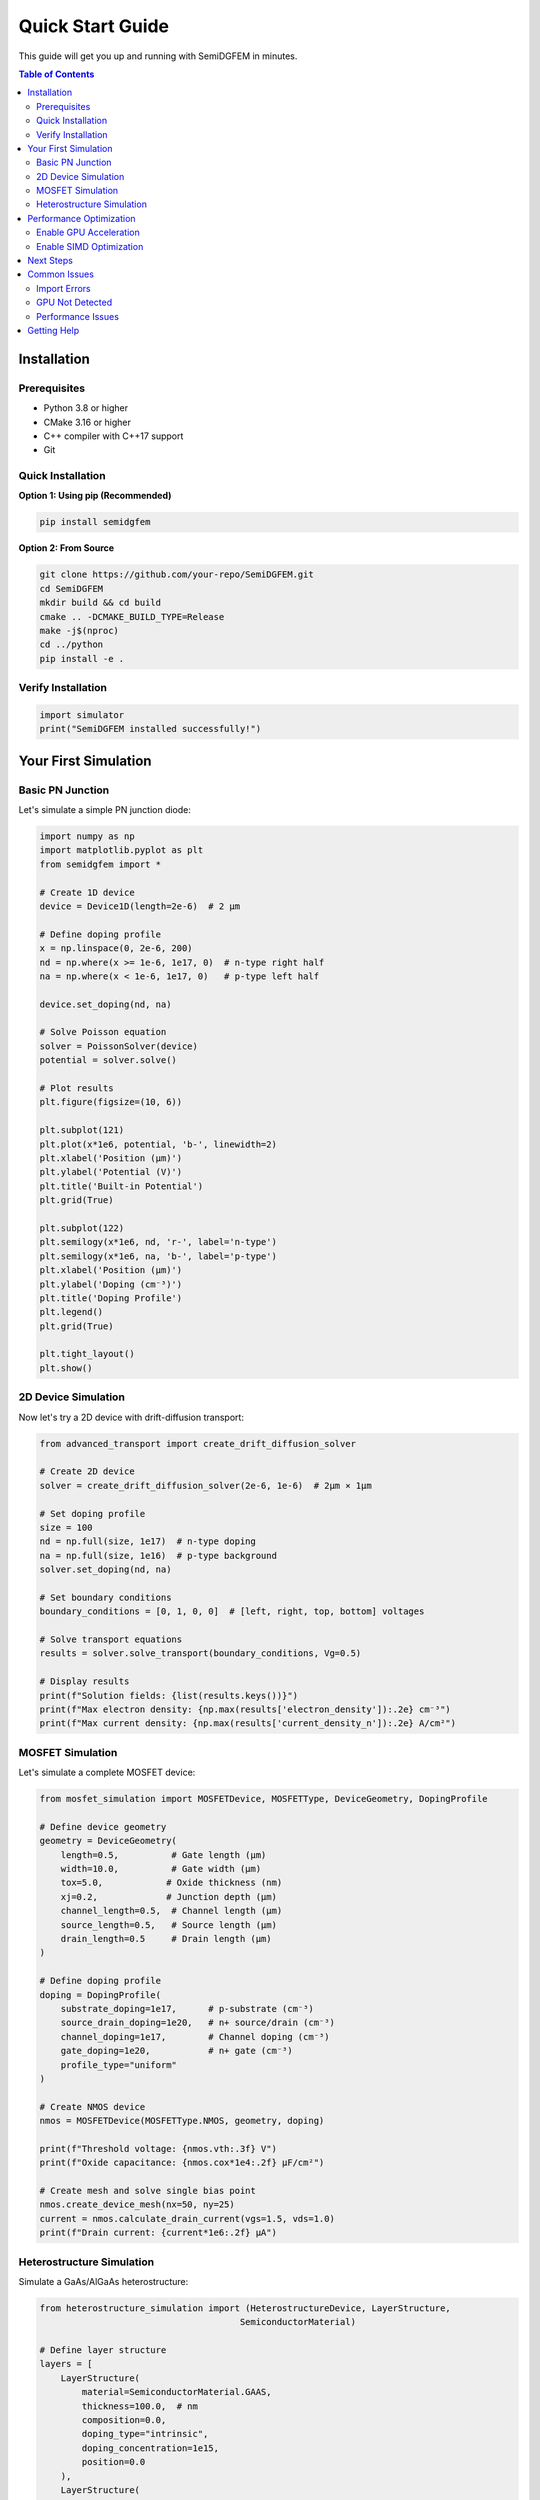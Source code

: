 Quick Start Guide
=================

This guide will get you up and running with SemiDGFEM in minutes.

.. contents:: Table of Contents
   :local:
   :depth: 2

Installation
------------

Prerequisites
~~~~~~~~~~~~~

- Python 3.8 or higher
- CMake 3.16 or higher
- C++ compiler with C++17 support
- Git

Quick Installation
~~~~~~~~~~~~~~~~~

**Option 1: Using pip (Recommended)**

.. code-block:: bash

   pip install semidgfem

**Option 2: From Source**

.. code-block:: bash

   git clone https://github.com/your-repo/SemiDGFEM.git
   cd SemiDGFEM
   mkdir build && cd build
   cmake .. -DCMAKE_BUILD_TYPE=Release
   make -j$(nproc)
   cd ../python
   pip install -e .

Verify Installation
~~~~~~~~~~~~~~~~~~

.. code-block:: python

   import simulator
   print("SemiDGFEM installed successfully!")

Your First Simulation
---------------------

Basic PN Junction
~~~~~~~~~~~~~~~~

Let's simulate a simple PN junction diode:

.. code-block:: python

   import numpy as np
   import matplotlib.pyplot as plt
   from semidgfem import *

   # Create 1D device
   device = Device1D(length=2e-6)  # 2 μm
   
   # Define doping profile
   x = np.linspace(0, 2e-6, 200)
   nd = np.where(x >= 1e-6, 1e17, 0)  # n-type right half
   na = np.where(x < 1e-6, 1e17, 0)   # p-type left half
   
   device.set_doping(nd, na)
   
   # Solve Poisson equation
   solver = PoissonSolver(device)
   potential = solver.solve()
   
   # Plot results
   plt.figure(figsize=(10, 6))
   
   plt.subplot(121)
   plt.plot(x*1e6, potential, 'b-', linewidth=2)
   plt.xlabel('Position (μm)')
   plt.ylabel('Potential (V)')
   plt.title('Built-in Potential')
   plt.grid(True)
   
   plt.subplot(122)
   plt.semilogy(x*1e6, nd, 'r-', label='n-type')
   plt.semilogy(x*1e6, na, 'b-', label='p-type')
   plt.xlabel('Position (μm)')
   plt.ylabel('Doping (cm⁻³)')
   plt.title('Doping Profile')
   plt.legend()
   plt.grid(True)
   
   plt.tight_layout()
   plt.show()

2D Device Simulation
~~~~~~~~~~~~~~~~~~~

Now let's try a 2D device with drift-diffusion transport:

.. code-block:: python

   from advanced_transport import create_drift_diffusion_solver
   
   # Create 2D device
   solver = create_drift_diffusion_solver(2e-6, 1e-6)  # 2μm × 1μm
   
   # Set doping profile
   size = 100
   nd = np.full(size, 1e17)  # n-type doping
   na = np.full(size, 1e16)  # p-type background
   solver.set_doping(nd, na)
   
   # Set boundary conditions
   boundary_conditions = [0, 1, 0, 0]  # [left, right, top, bottom] voltages
   
   # Solve transport equations
   results = solver.solve_transport(boundary_conditions, Vg=0.5)
   
   # Display results
   print(f"Solution fields: {list(results.keys())}")
   print(f"Max electron density: {np.max(results['electron_density']):.2e} cm⁻³")
   print(f"Max current density: {np.max(results['current_density_n']):.2e} A/cm²")

MOSFET Simulation
~~~~~~~~~~~~~~~~

Let's simulate a complete MOSFET device:

.. code-block:: python

   from mosfet_simulation import MOSFETDevice, MOSFETType, DeviceGeometry, DopingProfile
   
   # Define device geometry
   geometry = DeviceGeometry(
       length=0.5,          # Gate length (μm)
       width=10.0,          # Gate width (μm)
       tox=5.0,            # Oxide thickness (nm)
       xj=0.2,             # Junction depth (μm)
       channel_length=0.5,  # Channel length (μm)
       source_length=0.5,   # Source length (μm)
       drain_length=0.5     # Drain length (μm)
   )
   
   # Define doping profile
   doping = DopingProfile(
       substrate_doping=1e17,      # p-substrate (cm⁻³)
       source_drain_doping=1e20,   # n+ source/drain (cm⁻³)
       channel_doping=1e17,        # Channel doping (cm⁻³)
       gate_doping=1e20,           # n+ gate (cm⁻³)
       profile_type="uniform"
   )
   
   # Create NMOS device
   nmos = MOSFETDevice(MOSFETType.NMOS, geometry, doping)
   
   print(f"Threshold voltage: {nmos.vth:.3f} V")
   print(f"Oxide capacitance: {nmos.cox*1e4:.2f} μF/cm²")
   
   # Create mesh and solve single bias point
   nmos.create_device_mesh(nx=50, ny=25)
   current = nmos.calculate_drain_current(vgs=1.5, vds=1.0)
   print(f"Drain current: {current*1e6:.2f} μA")

Heterostructure Simulation
~~~~~~~~~~~~~~~~~~~~~~~~~~

Simulate a GaAs/AlGaAs heterostructure:

.. code-block:: python

   from heterostructure_simulation import (HeterostructureDevice, LayerStructure, 
                                         SemiconductorMaterial)
   
   # Define layer structure
   layers = [
       LayerStructure(
           material=SemiconductorMaterial.GAAS,
           thickness=100.0,  # nm
           composition=0.0,
           doping_type="intrinsic",
           doping_concentration=1e15,
           position=0.0
       ),
       LayerStructure(
           material=SemiconductorMaterial.ALGAS,
           thickness=50.0,   # nm
           composition=0.3,  # Al₀.₃Ga₀.₇As
           doping_type="n",
           doping_concentration=1e18,
           position=100.0
       )
   ]
   
   # Create heterostructure
   hetero = HeterostructureDevice(layers, temperature=300.0)
   
   print(f"Total thickness: {hetero.total_thickness:.1f} nm")
   
   # Calculate band structure
   hetero.create_mesh(nz=200)
   band_structure = hetero.calculate_band_structure()
   
   # Analyze quantum wells
   quantum_wells = hetero.calculate_quantum_wells()
   print(f"Quantum wells detected: {len(quantum_wells)}")

Performance Optimization
------------------------

Enable GPU Acceleration
~~~~~~~~~~~~~~~~~~~~~~~

.. code-block:: python

   from gpu_acceleration import GPUAcceleratedSolver
   
   # Check GPU availability
   gpu_solver = GPUAcceleratedSolver()
   
   if gpu_solver.is_gpu_available():
       print("GPU acceleration available!")
       
       # Use GPU for large simulations
       potential = np.linspace(0, 1.0, 10000)
       doping_nd = np.full(10000, 1e17)
       doping_na = np.full(10000, 1e16)
       
       results = gpu_solver.solve_transport_gpu(potential, doping_nd, doping_na)
       print("GPU simulation completed!")
   else:
       print("GPU not available, using CPU")

Enable SIMD Optimization
~~~~~~~~~~~~~~~~~~~~~~~~

.. code-block:: python

   from performance_bindings import PerformanceOptimizer
   
   # Create optimizer
   optimizer = PerformanceOptimizer()
   
   # Check capabilities
   optimizer.print_performance_info()
   
   # Use optimized operations
   a = np.random.random(100000)
   b = np.random.random(100000)
   result = optimizer.optimize_computation('vector_add', a, b)

Next Steps
----------

Now that you've completed the quick start, here are some suggested next steps:

1. **Read the User Guide**: :doc:`usage` - Comprehensive usage instructions
2. **Try Tutorials**: :doc:`tutorials` - Step-by-step tutorials for complex devices
3. **Explore Examples**: :doc:`examples` - Working examples for various applications
4. **API Reference**: :doc:`python_api` - Complete function and class documentation
5. **Performance Optimization**: :doc:`performance_optimization` - Advanced optimization techniques

Common Issues
-------------

Import Errors
~~~~~~~~~~~~~

If you get import errors:

.. code-block:: bash

   # Set library path
   export LD_LIBRARY_PATH=/path/to/SemiDGFEM/build:$LD_LIBRARY_PATH
   export PYTHONPATH=/path/to/SemiDGFEM/python:$PYTHONPATH

GPU Not Detected
~~~~~~~~~~~~~~~~

If GPU acceleration is not working:

.. code-block:: bash

   # Check GPU status
   nvidia-smi  # For NVIDIA GPUs
   clinfo      # For OpenCL devices

Performance Issues
~~~~~~~~~~~~~~~~~

For slow simulations:

1. Enable GPU acceleration if available
2. Use SIMD optimization
3. Reduce mesh resolution for initial testing
4. Check system resources (CPU, memory)

Getting Help
------------

- **Documentation**: Complete guides and API reference
- **Examples**: Working code examples for all features
- **Issues**: Report bugs on GitHub
- **Discussions**: Ask questions in the community forum

You're now ready to start using SemiDGFEM for advanced semiconductor device simulation!
